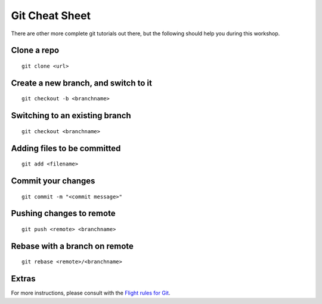 Git Cheat Sheet
===============

There are other more complete git tutorials out there, but the following
should help you during this workshop.

Clone a repo
------------

::

   git clone <url>


Create a new branch, and switch to it
-------------------------------------

::

   git checkout -b <branchname>


Switching to an existing branch
-------------------------------

::

   git checkout <branchname>

Adding files to be committed
----------------------------

::

   git add <filename>

Commit your changes
-------------------

::

   git commit -m "<commit message>"

Pushing changes to remote
-------------------------

::

   git push <remote> <branchname>


Rebase with a branch on remote
------------------------------

::

   git rebase <remote>/<branchname>

Extras
------

For more instructions, please consult with the `Flight rules for Git`_.

.. _`Flight rules for Git`:
   https://github.com/k88hudson/git-flight-rules
